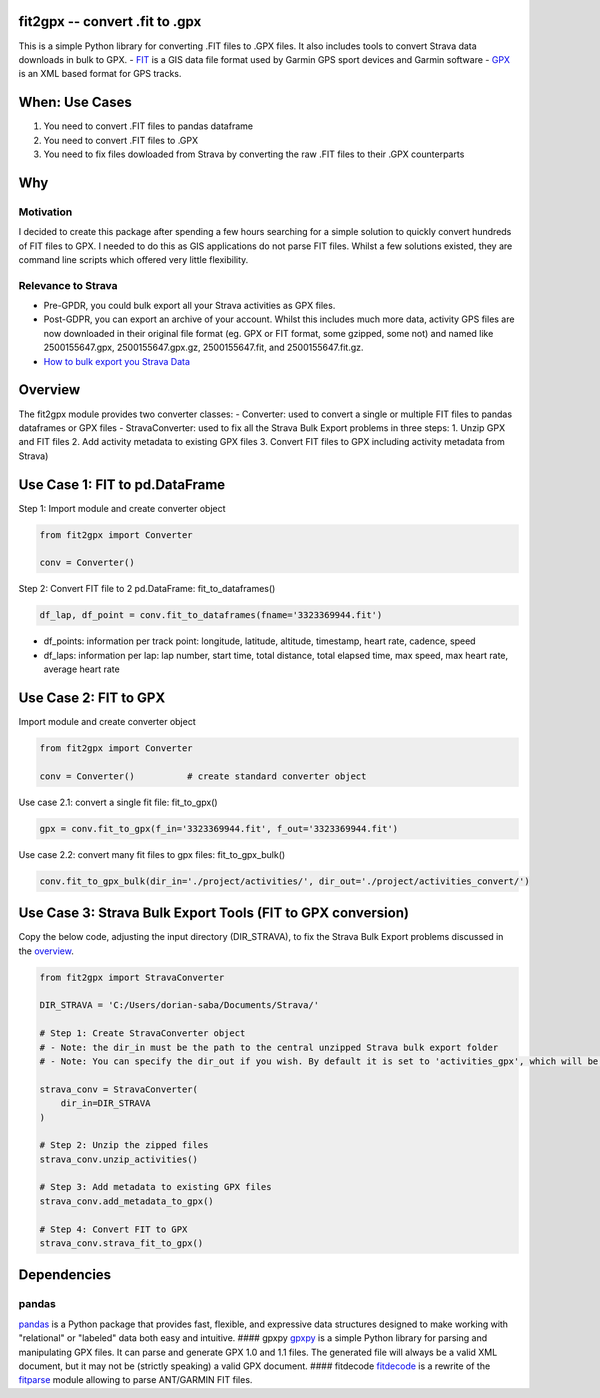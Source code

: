 |made-with-python| |Documentation Status| |GitHub license|

fit2gpx -- convert .fit to .gpx
===============================

This is a simple Python library for converting .FIT files to .GPX files.
It also includes tools to convert Strava data downloads in bulk to GPX.
- `FIT <https://developer.garmin.com/fit/overview/>`__ is a GIS data
file format used by Garmin GPS sport devices and Garmin software -
`GPX <https://docs.fileformat.com/gis/gpx/>`__ is an XML based format
for GPS tracks.

When: Use Cases
===============

1. You need to convert .FIT files to pandas dataframe
2. You need to convert .FIT files to .GPX
3. You need to fix files dowloaded from Strava by converting the raw
   .FIT files to their .GPX counterparts

Why
===

Motivation
^^^^^^^^^^

I decided to create this package after spending a few hours searching
for a simple solution to quickly convert hundreds of FIT files to GPX. I
needed to do this as GIS applications do not parse FIT files. Whilst a
few solutions existed, they are command line scripts which offered very
little flexibility.

Relevance to Strava
^^^^^^^^^^^^^^^^^^^

-  Pre-GPDR, you could bulk export all your Strava activities as GPX
   files.
-  Post-GDPR, you can export an archive of your account. Whilst this
   includes much more data, activity GPS files are now downloaded in
   their original file format (eg. GPX or FIT format, some gzipped, some
   not) and named like 2500155647.gpx, 2500155647.gpx.gz,
   2500155647.fit, and 2500155647.fit.gz.
-  `How to bulk export you Strava
   Data <https://support.strava.com/hc/en-us/articles/216918437-Exporting-your-Data-and-Bulk-Export#Bulk>`__

Overview
========

The fit2gpx module provides two converter classes: - Converter: used to
convert a single or multiple FIT files to pandas dataframes or GPX files
- StravaConverter: used to fix all the Strava Bulk Export problems in
three steps: 1. Unzip GPX and FIT files 2. Add activity metadata to
existing GPX files 3. Convert FIT files to GPX including activity
metadata from Strava)

Use Case 1: FIT to pd.DataFrame
===============================

Step 1: Import module and create converter object

.. code:: python

    from fit2gpx import Converter

    conv = Converter()

Step 2: Convert FIT file to 2 pd.DataFrame: fit\_to\_dataframes()

.. code:: python

    df_lap, df_point = conv.fit_to_dataframes(fname='3323369944.fit')

-  df\_points: information per track point: longitude, latitude,
   altitude, timestamp, heart rate, cadence, speed
-  df\_laps: information per lap: lap number, start time, total
   distance, total elapsed time, max speed, max heart rate, average
   heart rate

Use Case 2: FIT to GPX
======================

Import module and create converter object

.. code:: python

    from fit2gpx import Converter

    conv = Converter()          # create standard converter object

Use case 2.1: convert a single fit file: fit\_to\_gpx()

.. code:: python

    gpx = conv.fit_to_gpx(f_in='3323369944.fit', f_out='3323369944.fit')

Use case 2.2: convert many fit files to gpx files: fit\_to\_gpx\_bulk()

.. code:: python

    conv.fit_to_gpx_bulk(dir_in='./project/activities/', dir_out='./project/activities_convert/')

Use Case 3: Strava Bulk Export Tools (FIT to GPX conversion)
============================================================

Copy the below code, adjusting the input directory (DIR\_STRAVA), to fix
the Strava Bulk Export problems discussed in the
`overview <#Overview>`__.

.. code:: python

    from fit2gpx import StravaConverter

    DIR_STRAVA = 'C:/Users/dorian-saba/Documents/Strava/'

    # Step 1: Create StravaConverter object 
    # - Note: the dir_in must be the path to the central unzipped Strava bulk export folder 
    # - Note: You can specify the dir_out if you wish. By default it is set to 'activities_gpx', which will be created in main Strava folder specified.

    strava_conv = StravaConverter(
        dir_in=DIR_STRAVA
    )

    # Step 2: Unzip the zipped files
    strava_conv.unzip_activities()

    # Step 3: Add metadata to existing GPX files
    strava_conv.add_metadata_to_gpx()

    # Step 4: Convert FIT to GPX
    strava_conv.strava_fit_to_gpx()

Dependencies
============

pandas
^^^^^^

`pandas <https://github.com/pandas-dev/pandas>`__ is a Python package
that provides fast, flexible, and expressive data structures designed to
make working with "relational" or "labeled" data both easy and
intuitive. #### gpxpy `gpxpy <https://github.com/tkrajina/gpxpy>`__ is a
simple Python library for parsing and manipulating GPX files. It can
parse and generate GPX 1.0 and 1.1 files. The generated file will always
be a valid XML document, but it may not be (strictly speaking) a valid
GPX document. #### fitdecode
`fitdecode <https://github.com/polyvertex/fitdecode>`__ is a rewrite of
the `fitparse <https://github.com/dtcooper/python-fitparse>`__ module
allowing to parse ANT/GARMIN FIT files.

.. |made-with-python| image:: https://img.shields.io/badge/Made%20with-Python-1f425f.svg
   :target: https://www.python.org/
.. |Documentation Status| image:: https://readthedocs.org/projects/fit2gpx/badge/?version=latest
   :target: https://fit2gpx.readthedocs.io/en/latest/?badge=latest
.. |GitHub license| image:: https://img.shields.io/badge/License-GPLv3-blue.svg
   :target: https://www.gnu.org/licenses/gpl-3.0
